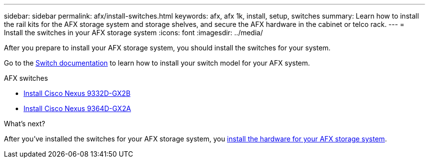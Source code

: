 ---
sidebar: sidebar
permalink: afx/install-switches.html
keywords: afx, afx 1k, install, setup, switches
summary: Learn how to install the rail kits for the AFX storage system and storage shelves, and secure the AFX hardware in the cabinet or telco rack. 
---
= Install the switches in your AFX storage system
:icons: font
:imagesdir: ../media/

[.lead]
After you prepare to install your AFX storage system, you should install the switches for your system.

Go to the https://docs.netapp.com/us-en/afx/index.html[Switch documentation^] to learn how to install your switch model for your AFX system.

.AFX switches

* link:https://review.docs.netapp.com/us-en/ontap-systems-switches_yos-doc331-oam-updates/switch-cisco-3232c/install-overview-cisco-3232c.html[Install Cisco Nexus 9332D-GX2B^]
* link:https://review.docs.netapp.com/us-en/ontap-systems-switches_yos-doc331-oam-updates/switch-cisco-3232c/install-overview-cisco-3232c.html[Install Cisco Nexus 9364D-GX2A^]

.What's next?
After you've installed the switches for your AFX storage system, you link:deploy-hardware.html[install the hardware for your AFX storage system].
